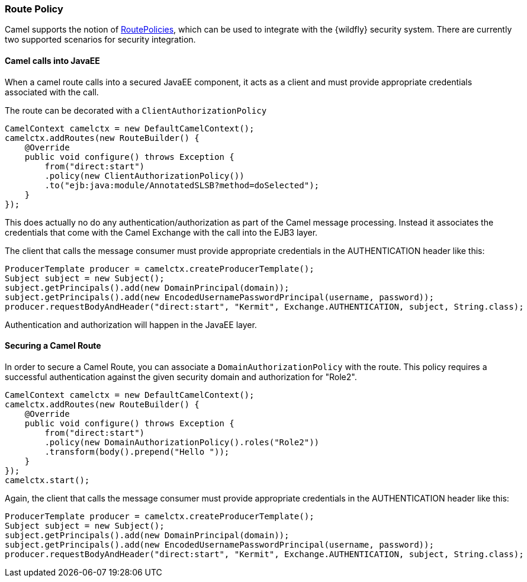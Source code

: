 ### Route Policy

Camel supports the notion of http://camel.apache.org/routepolicy.html[RoutePolicies,window=_blank], which can be used to integrate with the {wildfly} security system. There are currently two supported scenarios for security integration.

#### Camel calls into JavaEE

When a camel route calls into a secured JavaEE component, it acts as a client and must provide appropriate credentials associated with the call.

The route can be decorated with a `ClientAuthorizationPolicy`

[source,java,options="nowrap"]
CamelContext camelctx = new DefaultCamelContext();
camelctx.addRoutes(new RouteBuilder() {
    @Override
    public void configure() throws Exception {
        from("direct:start")
        .policy(new ClientAuthorizationPolicy())
        .to("ejb:java:module/AnnotatedSLSB?method=doSelected");
    }
});

This does actually no do any authentication/authorization as part of the Camel message processing. Instead it associates the credentials that come with the Camel Exchange with the call into the EJB3 layer.

The client that calls the message consumer must provide appropriate credentials in the AUTHENTICATION header like this:

[source,java,options="nowrap"]
ProducerTemplate producer = camelctx.createProducerTemplate();
Subject subject = new Subject();
subject.getPrincipals().add(new DomainPrincipal(domain));
subject.getPrincipals().add(new EncodedUsernamePasswordPrincipal(username, password));
producer.requestBodyAndHeader("direct:start", "Kermit", Exchange.AUTHENTICATION, subject, String.class);

Authentication and authorization will happen in the JavaEE layer.

#### Securing a Camel Route

In order to secure a Camel Route, you can associate a `DomainAuthorizationPolicy` with the route. This policy requires a successful authentication against the given security domain and authorization for "Role2".


[source,java,options="nowrap"]
CamelContext camelctx = new DefaultCamelContext();
camelctx.addRoutes(new RouteBuilder() {
    @Override
    public void configure() throws Exception {
        from("direct:start")
        .policy(new DomainAuthorizationPolicy().roles("Role2"))
        .transform(body().prepend("Hello "));
    }
});
camelctx.start();

Again, the client that calls the message consumer must provide appropriate credentials in the AUTHENTICATION header like this:

[source,java,options="nowrap"]
ProducerTemplate producer = camelctx.createProducerTemplate();
Subject subject = new Subject();
subject.getPrincipals().add(new DomainPrincipal(domain));
subject.getPrincipals().add(new EncodedUsernamePasswordPrincipal(username, password));
producer.requestBodyAndHeader("direct:start", "Kermit", Exchange.AUTHENTICATION, subject, String.class);

